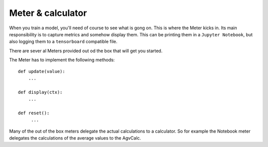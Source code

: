 Meter & calculator
==================
When you train a model, you'll need of course to see what is gong on. This is where the Meter kicks in. 
Its main responsibility is to capture metrics and somehow display them. This can be printing them in 
a ``Jupyter Notebook``, but also logging them to a ``tensorboard`` compatible file.

There are sever al Meters provided out od the box that will get you started. 

The Meter has to implement the following methods::

    def update(value):
        ...
        
    def display(ctx):
        ...
    
    def reset():
         ...

Many of the out of the box meters delegate the actual calculations to a calculator. So for example the Notebook meter
delegates the calculations of the average values to the AgvCalc.  

